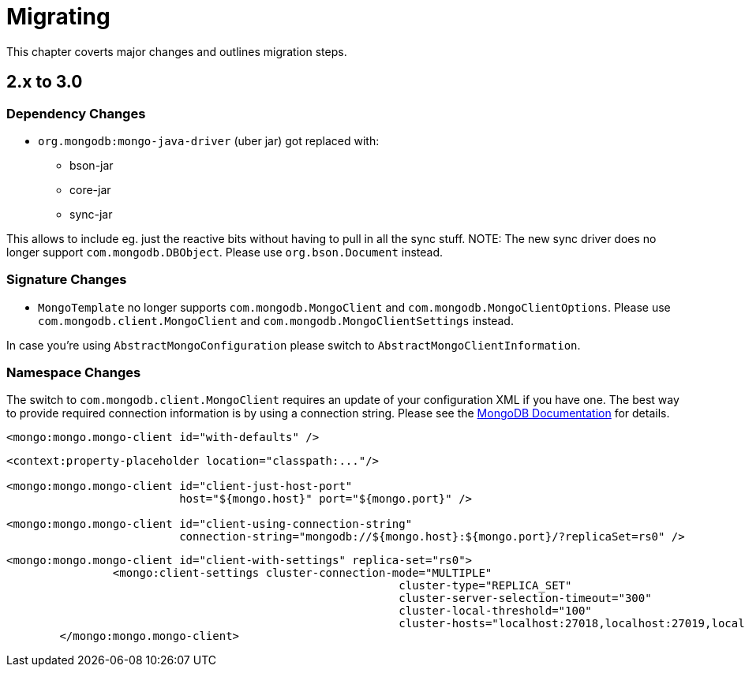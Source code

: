 [[migrating]]
= Migrating

This chapter coverts major changes and outlines migration steps.

[[migrating-2.x-to-3.0]]
== 2.x to 3.0

=== Dependency Changes

* `org.mongodb:mongo-java-driver` (uber jar) got replaced with:
** bson-jar
** core-jar
** sync-jar


This allows to include eg. just the reactive bits without having to pull in all the sync stuff.
NOTE: The new sync driver does no longer support `com.mongodb.DBObject`. Please use `org.bson.Document` instead.

=== Signature Changes

* `MongoTemplate` no longer supports `com.mongodb.MongoClient` and `com.mongodb.MongoClientOptions`.
Please use `com.mongodb.client.MongoClient` and `com.mongodb.MongoClientSettings` instead.

In case you're using `AbstractMongoConfiguration` please switch to `AbstractMongoClientInformation`.

=== Namespace Changes

The switch to `com.mongodb.client.MongoClient` requires an update of your configuration XML if you have one.
The best way to provide required connection information is by using a connection string.
Please see the https://docs.mongodb.com/manual/reference/connection-string/[MongoDB Documentation] for details.

[source,xml]
====
----
<mongo:mongo.mongo-client id="with-defaults" />
----

----
<context:property-placeholder location="classpath:..."/>

<mongo:mongo.mongo-client id="client-just-host-port"
                          host="${mongo.host}" port="${mongo.port}" />

<mongo:mongo.mongo-client id="client-using-connection-string"
                          connection-string="mongodb://${mongo.host}:${mongo.port}/?replicaSet=rs0" />
----

----
<mongo:mongo.mongo-client id="client-with-settings" replica-set="rs0">
		<mongo:client-settings cluster-connection-mode="MULTIPLE"
							   cluster-type="REPLICA_SET"
							   cluster-server-selection-timeout="300"
							   cluster-local-threshold="100"
							   cluster-hosts="localhost:27018,localhost:27019,localhost:27020" />
	</mongo:mongo.mongo-client>
----
====



